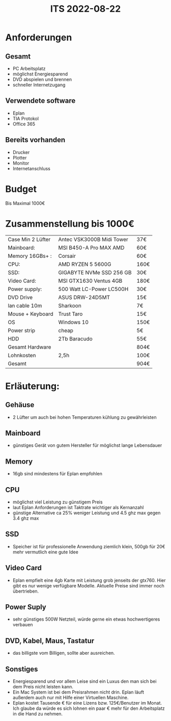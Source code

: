 #+title: ITS 2022-08-22
* Anforderungen
** Gesamt
- PC Arbeitsplatz
- möglichst Energiesparend
- DVD abspielen und brennen
- schneller Internetzugang

** Verwendete software
- Eplan
- TIA Protokol
- Office 365

** Bereits vorhanden
- Drucker
- Plotter
- Monitor
- Internetanschluss




* Budget
Bis Maximal 1000€
* Zusammenstellung bis 1000€
|-------------------+---------------------------+------|
| Case Min 2 Lüfter | Antec VSK3000B Midi Tower | 37€  |
| Mainboard:        | MSI B450-A Pro MAX AMD    | 60€  |
| Memory 16GBs+ :   | Corsair                   | 60€  |
| CPU:              | AMD RYZEN 5 5600G         | 160€ |
| SSD:              | GIGABYTE NVMe SSD 256 GB  | 30€  |
| Video Card:       | MSI GTX1630 Ventus 4GB    | 180€ |
| Power supply:     | 500 Watt LC-Power LC500H  | 30€  |
| DVD Drive         | ASUS DRW-24D5MT           | 15€  |
| lan cable 10m     | Sharkoon                  | 7€   |
| Mouse + Keyboard  | Trust Taro                | 15€  |
| OS                | Windows 10                | 150€ |
| Power strip       | cheap                     | 5€   |
| HDD               | 2Tb Baracudo              | 55€  |
|-------------------+---------------------------+------|
| Gesamt Hardware   |                           | 804€ |
| Lohnkosten        | 2,5h                      | 100€ |
|-------------------+---------------------------+------|
| Gesamt            |                           | 904€ |
|-------------------+---------------------------+------|

* Erläuterung:
** Gehäuse
- 2 Lüfter um auch bei hohen Temperaturen kühlung zu gewährleisten
** Mainboard
- günstiges Gerät von gutem Hersteller für möglichst lange Lebensdauer
** Memory
- 16gb sind mindestens für Eplan empfohlen
** CPU
- möglichst viel Leistung zu günstigem Preis
- laut Eplan Anforderungen ist Taktrate wichtiger als Kernanzahl
- günstige Alternative ca 25% weniger Leistung und 4.5 ghz max gegen 3.4 ghz max
** SSD
- Speicher ist für professionelle Anwendung ziemlich klein, 500gb für 20€ mehr vermutlich eine gute Idee
** Video Card
- Eplan empfielt eine 4gb Karte mit Leistung grob jenseits der gtx760. Hier gibt es nur wenige verfügbare Modelle. Aktuelle Preise sind immer noch übertrieben.
** Power Suply
- sehr günstiges 500W Netzteil, würde gerne ein etwas hochwertigeres verbauen

** DVD, Kabel, Maus, Tastatur
- das billigste vom Billigen, sollte aber ausreichen.

** Sonstiges
- Energiesparend und vor allem Leise sind ein Luxus den man sich bei dem Preis nicht leisten kann.
- Ein Mac System ist bei dem Preisrahmen nicht drin. Eplan läuft außerdem auch nur mit Hilfe einer Virtuellen Maschine.
- Eplan kostet Tausende € für eine Lizens bzw. 125€/Benutzer im Monat. Ich glaube da würde es sich lohnen ein paar € mehr für den Arbeitsplatz in die Hand zu nehmen.
